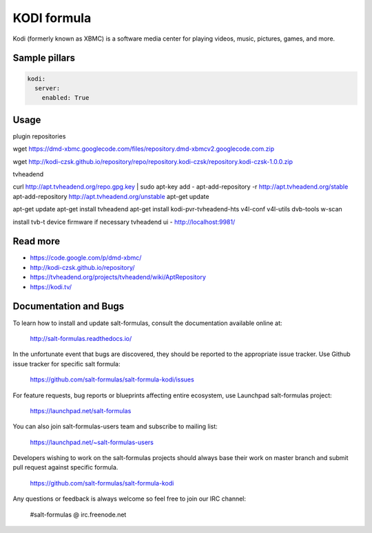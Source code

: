 
============
KODI formula
============

Kodi (formerly known as XBMC) is a software media center for playing videos, music, pictures, games, and more.

Sample pillars
==============

.. code-block:: yaml

    kodi:
      server:
        enabled: True


Usage
=====

plugin repositories

wget https://dmd-xbmc.googlecode.com/files/repository.dmd-xbmcv2.googlecode.com.zip

wget http://kodi-czsk.github.io/repository/repo/repository.kodi-czsk/repository.kodi-czsk-1.0.0.zip

tvheadend

curl http://apt.tvheadend.org/repo.gpg.key | sudo apt-key add -
apt-add-repository -r http://apt.tvheadend.org/stable
apt-add-repository http://apt.tvheadend.org/unstable
apt-get update

apt-get update
apt-get install tvheadend
apt-get install kodi-pvr-tvheadend-hts v4l-conf v4l-utils dvb-tools w-scan

install tvb-t device firmware if necessary
tvheadend ui - http://localhost:9981/

Read more
=========

* https://code.google.com/p/dmd-xbmc/
* http://kodi-czsk.github.io/repository/
* https://tvheadend.org/projects/tvheadend/wiki/AptRepository
* https://kodi.tv/
Documentation and Bugs
======================

To learn how to install and update salt-formulas, consult the documentation
available online at:

    http://salt-formulas.readthedocs.io/

In the unfortunate event that bugs are discovered, they should be reported to
the appropriate issue tracker. Use Github issue tracker for specific salt
formula:

    https://github.com/salt-formulas/salt-formula-kodi/issues

For feature requests, bug reports or blueprints affecting entire ecosystem,
use Launchpad salt-formulas project:

    https://launchpad.net/salt-formulas

You can also join salt-formulas-users team and subscribe to mailing list:

    https://launchpad.net/~salt-formulas-users

Developers wishing to work on the salt-formulas projects should always base
their work on master branch and submit pull request against specific formula.

    https://github.com/salt-formulas/salt-formula-kodi

Any questions or feedback is always welcome so feel free to join our IRC
channel:

    #salt-formulas @ irc.freenode.net
